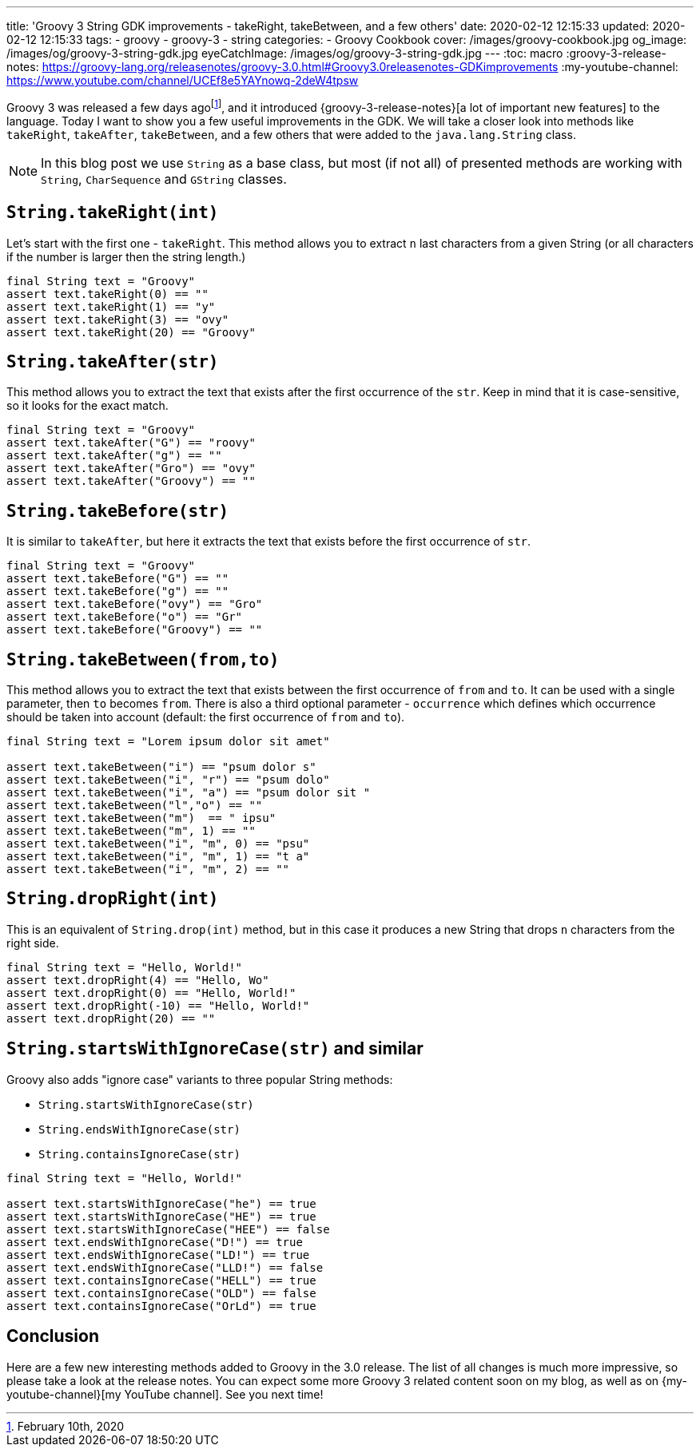 ---
title: 'Groovy 3 String GDK improvements - takeRight, takeBetween, and a few others'
date: 2020-02-12 12:15:33
updated: 2020-02-12 12:15:33
tags:
  - groovy
  - groovy-3
  - string
categories:
  - Groovy Cookbook
cover: /images/groovy-cookbook.jpg
og_image: /images/og/groovy-3-string-gdk.jpg
eyeCatchImage: /images/og/groovy-3-string-gdk.jpg
---
:toc: macro
:groovy-3-release-notes: https://groovy-lang.org/releasenotes/groovy-3.0.html#Groovy3.0releasenotes-GDKimprovements
:my-youtube-channel: https://www.youtube.com/channel/UCEf8e5YAYnowq-2deW4tpsw

Groovy 3 was released a few days agofootnote:[February 10th, 2020], and it introduced {groovy-3-release-notes}[a lot of important new features] to the language.
Today I want to show you a few useful improvements in the GDK.
We will take a closer look into methods like `takeRight`, `takeAfter`, `takeBetween`, and a few others that were added to the `java.lang.String` class.

++++
<!-- more -->
++++

toc::[]

NOTE: In this blog post we use `String` as a base class, but most (if not all) of presented methods are working with `String`, `CharSequence` and `GString` classes.

== `String.takeRight(int)`

Let's start with the first one - `takeRight`.
This method allows you to extract `n` last characters from a given String (or all characters if the number is larger then the string length.)

[source,groovy]
----
final String text = "Groovy"
assert text.takeRight(0) == ""
assert text.takeRight(1) == "y"
assert text.takeRight(3) == "ovy"
assert text.takeRight(20) == "Groovy"
----

== `String.takeAfter(str)`

This method allows you to extract the text that exists after the first occurrence of the `str`.
Keep in mind that it is case-sensitive, so it looks for the exact match.

[source,groovy]
----
final String text = "Groovy"
assert text.takeAfter("G") == "roovy"
assert text.takeAfter("g") == ""
assert text.takeAfter("Gro") == "ovy"
assert text.takeAfter("Groovy") == ""
----

== `String.takeBefore(str)`

It is similar to `takeAfter`, but here it extracts the text that exists before the first occurrence of `str`.

[source,groovy]
----
final String text = "Groovy"
assert text.takeBefore("G") == ""
assert text.takeBefore("g") == ""
assert text.takeBefore("ovy") == "Gro"
assert text.takeBefore("o") == "Gr"
assert text.takeBefore("Groovy") == ""
----

== `String.takeBetween(from,to)`

This method allows you to extract the text that exists between the first occurrence of `from` and `to`.
It can be used with a single parameter, then `to` becomes `from`.
There is also a third optional parameter - `occurrence` which defines which occurrence should be taken into account (default: the first occurrence of `from` and `to`).

[source,groovy]
----
final String text = "Lorem ipsum dolor sit amet"

assert text.takeBetween("i") == "psum dolor s"
assert text.takeBetween("i", "r") == "psum dolo"
assert text.takeBetween("i", "a") == "psum dolor sit "
assert text.takeBetween("l","o") == ""
assert text.takeBetween("m")  == " ipsu"
assert text.takeBetween("m", 1) == ""
assert text.takeBetween("i", "m", 0) == "psu"
assert text.takeBetween("i", "m", 1) == "t a"
assert text.takeBetween("i", "m", 2) == ""
----

== `String.dropRight(int)`

This is an equivalent of `String.drop(int)` method, but in this case it produces a new String that drops `n` characters from the right side.

[source,groovy]
----
final String text = "Hello, World!"
assert text.dropRight(4) == "Hello, Wo"
assert text.dropRight(0) == "Hello, World!"
assert text.dropRight(-10) == "Hello, World!"
assert text.dropRight(20) == ""
----

== `String.startsWithIgnoreCase(str)` and similar

Groovy also adds "ignore case" variants to three popular String methods:

* `String.startsWithIgnoreCase(str)`
* `String.endsWithIgnoreCase(str)`
* `String.containsIgnoreCase(str)`

[source,groovy]
----
final String text = "Hello, World!"

assert text.startsWithIgnoreCase("he") == true
assert text.startsWithIgnoreCase("HE") == true
assert text.startsWithIgnoreCase("HEE") == false
assert text.endsWithIgnoreCase("D!") == true
assert text.endsWithIgnoreCase("LD!") == true
assert text.endsWithIgnoreCase("LLD!") == false
assert text.containsIgnoreCase("HELL") == true
assert text.containsIgnoreCase("OLD") == false
assert text.containsIgnoreCase("OrLd") == true
----

== Conclusion

Here are a few new interesting methods added to Groovy in the 3.0 release.
The list of all changes is much more impressive, so please take a look at the release notes.
You can expect some more Groovy 3 related content soon on my blog, as well as on {my-youtube-channel}[my YouTube channel].
See you next time!